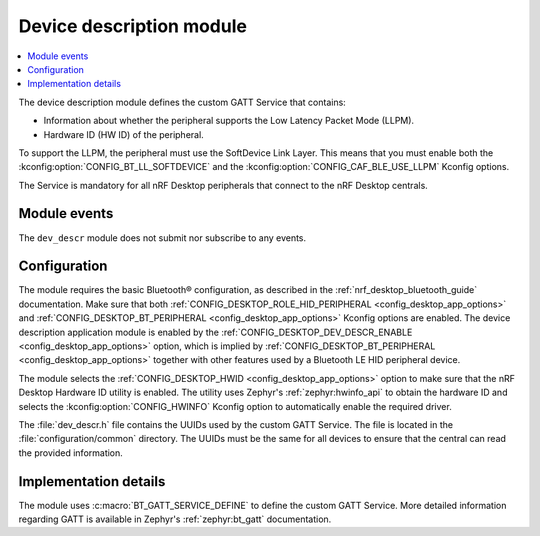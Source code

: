 .. _nrf_desktop_dev_descr:

Device description module
#########################

.. contents::
   :local:
   :depth: 2

The device description module defines the custom GATT Service that contains:

* Information about whether the peripheral supports the Low Latency Packet Mode (LLPM).
* Hardware ID (HW ID) of the peripheral.

To support the LLPM, the peripheral must use the SoftDevice Link Layer.
This means that you must enable both the :kconfig:option:`CONFIG_BT_LL_SOFTDEVICE` and the :kconfig:option:`CONFIG_CAF_BLE_USE_LLPM` Kconfig options.

The Service is mandatory for all nRF Desktop peripherals that connect to the nRF Desktop centrals.

Module events
*************

The ``dev_descr`` module does not submit nor subscribe to any events.

Configuration
*************

The module requires the basic Bluetooth® configuration, as described in the :ref:`nrf_desktop_bluetooth_guide` documentation.
Make sure that both :ref:`CONFIG_DESKTOP_ROLE_HID_PERIPHERAL <config_desktop_app_options>` and :ref:`CONFIG_DESKTOP_BT_PERIPHERAL <config_desktop_app_options>` Kconfig options are enabled.
The device description application module is enabled by the :ref:`CONFIG_DESKTOP_DEV_DESCR_ENABLE <config_desktop_app_options>` option, which is implied by :ref:`CONFIG_DESKTOP_BT_PERIPHERAL <config_desktop_app_options>` together with other features used by a Bluetooth LE HID peripheral device.

The module selects the :ref:`CONFIG_DESKTOP_HWID <config_desktop_app_options>` option to make sure that the nRF Desktop Hardware ID utility is enabled.
The utility uses Zephyr's :ref:`zephyr:hwinfo_api` to obtain the hardware ID and selects the :kconfig:option:`CONFIG_HWINFO` Kconfig option to automatically enable the required driver.

The :file:`dev_descr.h` file contains the UUIDs used by the custom GATT Service.
The file is located in the :file:`configuration/common` directory.
The UUIDs must be the same for all devices to ensure that the central can read the provided information.

Implementation details
**********************

The module uses :c:macro:`BT_GATT_SERVICE_DEFINE` to define the custom GATT Service.
More detailed information regarding GATT is available in Zephyr's :ref:`zephyr:bt_gatt` documentation.

